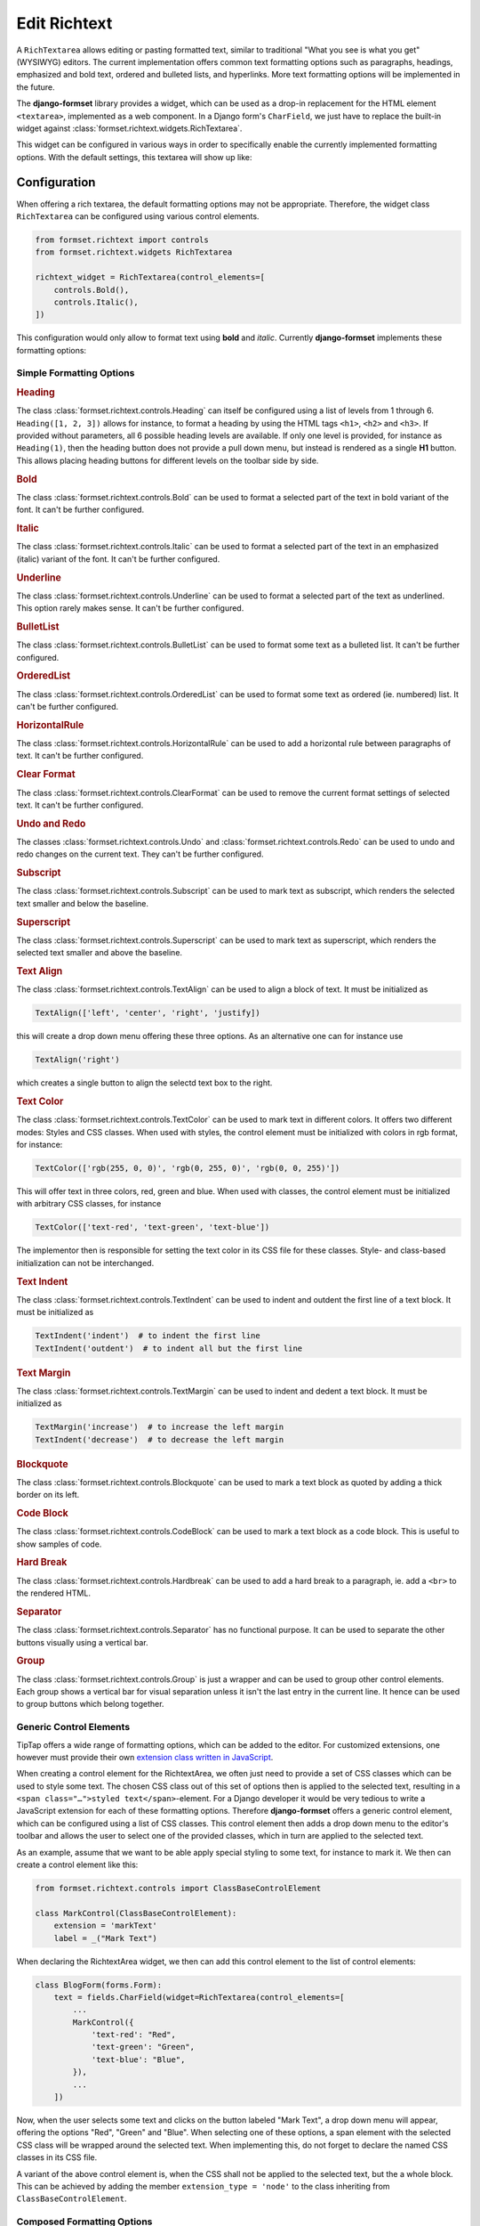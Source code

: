 .. _richtext:

=============
Edit Richtext
=============

A ``RichTextarea`` allows editing or pasting formatted text, similar to traditional "What you see is
what you get" (WYSIWYG) editors. The current implementation offers common text formatting options
such as paragraphs, headings, emphasized and bold text, ordered and bulleted lists, and hyperlinks.
More text formatting options will be implemented in the future.

The **django-formset** library provides a widget, which can be used as a drop-in replacement for the
HTML element ``<textarea>``, implemented as a web component. In a Django form's ``CharField``, we
just have to replace the built-in widget against :class:`formset.richtext.widgets.RichTextarea`.

.. django-view:: blog_form

	from django.forms import fields, forms
	from formset.richtext.widgets import RichTextarea

	class BlogForm(forms.Form):
	    text = fields.CharField(widget=RichTextarea)

This widget can be configured in various ways in order to specifically enable the currently
implemented formatting options. With the default settings, this textarea will show up like:

.. django-view:: blog_view
	:view-function: BlogView.as_view(extra_context={'framework': 'bootstrap', 'pre_id': 'blog-result'}, form_kwargs={'auto_id': 'bl_id_%s'})
	:hide-code:

	from formset.views import FormView 

	class BlogView(FormView):
	    form_class = BlogForm
	    template_name = "form.html"
	    success_url = "/success"


Configuration
=============

When offering a rich textarea, the default formatting options may not be appropriate. Therefore,
the widget class ``RichTextarea`` can be configured using various control elements.

.. code-block:: python

	from formset.richtext import controls
	from formset.richtext.widgets RichTextarea

	richtext_widget = RichTextarea(control_elements=[
	    controls.Bold(),
	    controls.Italic(),
	])

This configuration would only allow to format text using **bold** and *italic*. Currently
**django-formset** implements these formatting options:


Simple Formatting Options
-------------------------

.. rubric:: Heading

The class :class:`formset.richtext.controls.Heading` can itself be configured using a list of levels
from 1 through 6. ``Heading([1, 2, 3])`` allows for instance, to format a heading by using the HTML
tags ``<h1>``,  ``<h2>`` and  ``<h3>``. If provided without parameters, all 6 possible heading
levels are available. If only one level is provided, for instance as ``Heading(1)``, then the
heading button does not provide a pull down menu, but instead is rendered as a single **H1** button.
This allows placing heading buttons for different levels on the toolbar side by side.


.. rubric:: Bold

The class :class:`formset.richtext.controls.Bold` can be used to format a selected part of the text
in bold variant of the font. It can't be further configured.


.. rubric:: Italic

The class :class:`formset.richtext.controls.Italic` can be used to format a selected part of the
text in an emphasized (italic) variant of the font. It can't be further configured.


.. rubric:: Underline

The class :class:`formset.richtext.controls.Underline` can be used to format a selected part of the
text as underlined. This option rarely makes sense. It can't be further configured.


.. rubric:: BulletList

The class :class:`formset.richtext.controls.BulletList` can be used to format some text as a
bulleted list. It can't be further configured.


.. rubric:: OrderedList

The class :class:`formset.richtext.controls.OrderedList` can be used to format some text as ordered
(ie. numbered) list. It can't be further configured.


.. rubric:: HorizontalRule

The class :class:`formset.richtext.controls.HorizontalRule` can be used to add a horizontal rule
between paragraphs of text. It can't be further configured.


.. rubric:: Clear Format

The class :class:`formset.richtext.controls.ClearFormat` can be used to remove the current format
settings of selected text. It can't be further configured.


.. rubric:: Undo and Redo

The classes :class:`formset.richtext.controls.Undo` and :class:`formset.richtext.controls.Redo` can
be used to undo and redo changes on the current text. They can't be further configured.


.. rubric:: Subscript

The class :class:`formset.richtext.controls.Subscript` can be used to mark text as subscript, which
renders the selected text smaller and below the baseline.


.. rubric:: Superscript

The class :class:`formset.richtext.controls.Superscript` can be used to mark text as superscript,
which renders the selected text smaller and above the baseline.


.. rubric:: Text Align

The class :class:`formset.richtext.controls.TextAlign` can be used to align a block of text. It must
be initialized as

.. code-block:: python

	TextAlign(['left', 'center', 'right', 'justify])

this will create a drop down menu offering these three options. As an alternative one can for
instance use

.. code-block:: python

	TextAlign('right')

which creates a single button to align the selectd text box to the right.


.. rubric:: Text Color

The class :class:`formset.richtext.controls.TextColor` can be used to mark text in different colors.
It offers two different modes: Styles and CSS classes. When used with styles, the control element
must be initialized with colors in rgb format, for instance:

.. code-block:: python

    TextColor(['rgb(255, 0, 0)', 'rgb(0, 255, 0)', 'rgb(0, 0, 255)']) 

This will offer text in three colors, red, green and blue. When used with classes, the control
element must be initialized with arbitrary CSS classes, for instance

.. code-block:: python

	TextColor(['text-red', 'text-green', 'text-blue']) 

The implementor then is responsible for setting the text color in its CSS file for these classes.
Style- and class-based initialization can not be interchanged.


.. rubric:: Text Indent

The class :class:`formset.richtext.controls.TextIndent` can be used to indent and outdent the first
line of a text block. It must be initialized as

.. code-block:: python

    TextIndent('indent')  # to indent the first line
    TextIndent('outdent')  # to indent all but the first line 


.. rubric:: Text Margin

The class :class:`formset.richtext.controls.TextMargin` can be used to indent and dedent a text
block. It must be initialized as

.. code-block:: python

    TextMargin('increase')  # to increase the left margin
    TextIndent('decrease')  # to decrease the left margin 


.. rubric:: Blockquote

The class :class:`formset.richtext.controls.Blockquote` can be used to mark a text block as quoted
by adding a thick border on its left.


.. rubric:: Code Block

The class :class:`formset.richtext.controls.CodeBlock` can be used to mark a text block as a code
block. This is useful to show samples of code.


.. rubric:: Hard Break

The class :class:`formset.richtext.controls.Hardbreak` can be used to add a hard break to a
paragraph, ie. add a ``<br>`` to the rendered HTML.


.. rubric:: Separator

The class :class:`formset.richtext.controls.Separator` has no functional purpose. It can be used
to separate the other buttons visually using a vertical bar.


.. rubric:: Group

The class :class:`formset.richtext.controls.Group` is just a wrapper and can be used to group other
control elements. Each group shows a vertical bar for visual separation unless it isn't the last
entry in the current line. It hence can be used to group buttons which belong together.


Generic Control Elements
------------------------

TipTap offers a wide range of formatting options, which can be added to the editor. For customized
extensions, one however must provide their own `extension class written in JavaScript
<https://tiptap.dev/docs/editor/extensions/custom-extensions>`_.

When creating a control element for the RichtextArea, we often just need to provide a set of CSS
classes which can be used to style some text. The chosen CSS class out of this set of options then
is applied to the selected text, resulting in a ``<span class="…">styled text</span>``-element. For
a Django developer it would be very tedious to write a JavaScript extension for each of these
formatting options. Therefore **django-formset** offers a generic control element, which can be
configured using a list of CSS classes. This control element then adds a drop down menu to the
editor's toolbar and allows the user to select one of the provided classes, which in turn are
applied to the selected text.

As an example, assume that we want to be able apply special styling to some text, for instance to
mark it. We then can create a control element like this:

.. code-block:: python

	from formset.richtext.controls import ClassBaseControlElement

	class MarkControl(ClassBaseControlElement):
	    extension = 'markText'
	    label = _("Mark Text")

When declaring the RichtextArea widget, we then can add this control element to the list of control
elements:

.. code-block:: python

	class BlogForm(forms.Form):
	    text = fields.CharField(widget=RichTextarea(control_elements=[
	        ...
	        MarkControl({
	            'text-red': "Red",
	            'text-green': "Green",
	            'text-blue': "Blue",
	        }),
	        ...
	    ])

Now, when the user selects some text and clicks on the button labeled "Mark Text", a drop down menu
will appear, offering the options "Red", "Green" and "Blue". When selecting one of these options,
a span element with the selected CSS class will be wrapped around the selected text. When
implementing this, do not forget to declare the named CSS classes in its CSS file.

A variant of the above control element is, when the CSS shall not be applied to the selected text,
but the a whole block. This can be achieved by adding the member ``extension_type = 'node'`` to the
class inheriting from ``ClassBaseControlElement``.


Composed Formatting Options
---------------------------

In addition to the simple formatting options, **django-formset** offer some control elements which
require multiple parameters. They use the class :class:`formset.richtext.controls.DialogControl`,
which when clicked opens a :ref:`Dialog Form <dialog-forms>`. As its only argument, it takes an
instance of a dialog form. Check the possible options below:

Here are the built-in dialog forms:

.. rubric:: Link

The class :class:`formset.richtext.dialog.SimpleLinkDialogForm` can be used to add a hyperlink to a
selected part of some text. When choosing this option, a dialog pops up and the user can enter a
URL and edit the selected text.

To declare this control write:

.. code-block:: python

	from formset.richtext.controls import DialogControl
	from formset.richtext.dialogs import SimpleLinkDialogForm

	DialogControl(SimpleLinkDialogForm())

The form is named ``SimpleLinkDialogForm`` because it only allows to enter a URL. The users of this
rich text field might however want to edit hyperlinks with the ``ref`` and ``target`` attributes,
and might also want to set links on Django models providing the method `get_absolute_url`_, but
referring to the primary key of the provided object. Since there can't be any one-size-fits-all
solution, it is the implementor responsibility to provide a custom dialog form for this purpose.
Section :ref:`richtext-extensions` explains in detail how to do this.

.. _get_absolute_url: https://docs.djangoproject.com/en/stable/ref/models/instances/#get-absolute-url


.. rubric:: Footnote

An instance of the class :class:`formset.richtext.dialog.FootnoteDialogForm` can be used to add a
footnote editor to the editable rich text. When choosing this option, a dialog pops up with another
richtext editor inside. This editor can be configured in the same way as the main editor, but
usually one would only allow very few formatting options. The content of this editor will be stored
as a footnote and is not visible in the main text area. Instead, only a ``[*]`` will be rendered.

This control element only works if the editor's payload is stored as JSON. Reason is that the
richtext renderer adds them to the end of the document in a second run. Check for details below.


.. rubric:: Image

The class :class:`formset.richtext.dialog.SimpleImageDialogForm` can be used to add an image to the
editable rich text. When choosing this option, a dialog pops up and the user can drag an image into
the upload field. It will be uploaded to the server and only a reference to this image will be
stored inside the text. The form is named ``SimpleImageDialogForm`` because it only allows to upload
an image. The users of this rich text field might however want to edit the image size, the alt text,
the caption, the alignment and other custom fields. Since there can't be any one-size-fits-all
solution, it is the implementor responsibility to provide a custom dialog form for this purpose.
Therefore this dialog form can be used as a starting point for a custom image uploading dialog form.


.. rubric:: Placeholder

The class :class:`formset.richtext.dialog.PlaceholderDialogForm` can be used to add a placeholder to
the selected part of some text. When choosing this option, a dialog pops up and the user can enter a
variable name and edit the selected placeholder text. Such a control element can be used to store
HTML with contextual information. When this HTML content is finally rendered, those placeholder
entries can be replaced against some context using the built-in Django template rendering functions.

.. note:: Internally the placeholder extension is named "procurator" to avoid a naming conflict,
	because there is a built-in TipTap extension named "placeholder".


Additional Attributes
---------------------

Apart from the control elements, the rich text editor widget can be configured using additional
attributes:

.. rubric:: maxlength

By adding ``maxlength`` to the widget's attributes, we can limit the number of characters to be
entered into this text field. In the bottom right corner, this will show how many characters can
still be entered.


.. rubric:: placeholder

By adding ``placeholder="Some text"`` to the widget's attributes, we can add a placeholder to the
text field. This will disappear as soon as we start typing.


Richtext as a Model Field
=========================

In the example from above, we used a Django form ``CharField`` and replaced the default widget
provided by Django (``TextInput``). A more common use case is to store the entered rich text in
a database field. Here **django-formset** offers two solutions:


Storing rich text as HTML
-------------------------

Storing rich text as HTML inside the database using the field `django.db.models.fields.TextField`_  
is the simplest solution. It however requires to override the default widget (``Textarea``) against
the ``RichTextarea`` provided by **django-formset**, when instantiating the form associated with
this model.

.. _django.db.models.fields.TextField: https://docs.djangoproject.com/en/stable/ref/models/fields/#textfield

If the content of such a field shall be rendered inside a Django template, do not forget to mark
it as "safe", either by using the function `django.utils.safestring.mark_safe`_ or by using the
template filter `{{ …|safe }}`_.

.. _django.utils.safestring.mark_safe: https://docs.djangoproject.com/en/stable/ref/utils/#django.utils.safestring.mark_safe
.. _{{ …|safe }}: https://docs.djangoproject.com/en/4.1/ref/templates/builtins/#safe

While this is a quick and fast solution, we shall always keep in mind that storing plain HTML inside
a database field, prevents us from transforming the stored information into the final format while
rendering. This means that the stored HTML is rendered as-is. A better alternative is to store that
data as JSON.


Storing rich text as JSON
-------------------------

Since HTML content has an implicit tree structure, an alternative approach to HTML is to keep this
hierarchy unaltered when storing. The best suited format for this is JSON. This approach has the
advantage that HTML is rendered during runtime, allowing to adopt the result as needed.

**django-formset** provides a special model field class
:class:`formset.richtext.fields.RichTextField`. It shall be used as a replacement to Django's model
field class ``TextField``. This model field provides the widget ``RichTextarea`` using the default
settings. Often that might not be the desired configuration, and it may be necessary to re-declare
that widget, while creating the form from the model.

In this example we use a model with one field for storing the rich text entered by the user:

.. code-block:: python
	:caption: models.py

	from django.db.models import Model
	from formset.richtext.fields import RichTextField
	
	class BlogModel(Model):
	    body = RichTextField()

We then use that model to create a Django ModelForm. For demonstration purposes we configure all
available control elements. Such a configured editor then will look like: 

.. django-view:: editor_form
	:caption: forms.py

	from django.forms.models import ModelForm
	from formset.richtext import controls
	from formset.richtext import dialogs
	from testapp.models import BlogModel

	class EditorForm(ModelForm):
	    class Meta:
	        model = BlogModel
	        fields = '__all__'
	        widgets = {
	            'body': RichTextarea(control_elements=[
	                controls.Heading([1,2,3]),
	                controls.Bold(),
	                controls.Blockquote(),
	                controls.CodeBlock(),
	                controls.HardBreak(),
	                controls.Italic(),
	                controls.Underline(),
	                controls.TextColor(['rgb(212, 0, 0)', 'rgb(0, 212, 0)', 'rgb(0, 0, 212)']),
	                controls.TextIndent(),
	                controls.TextIndent('outdent'),
	                controls.TextMargin('increase'),
	                controls.TextMargin('decrease'),
	                controls.TextAlign(['left', 'center', 'right']),
	                controls.HorizontalRule(),
	                controls.Subscript(),
	                controls.Superscript(),
	                controls.DialogControl(dialogs.SimpleLinkDialogForm()),
	                controls.DialogControl(dialogs.PlaceholderDialogForm()),
	                controls.DialogControl(dialogs.FootnoteDialogForm()),
	                controls.Separator(),
	                controls.ClearFormat(),
	                controls.Redo(),
	                controls.Undo(),
	            ], attrs={'placeholder': "Start typing …", 'maxlength': 2000}),
	        }

.. django-view:: editor_view
	:view-function: EditorView.as_view(extra_context={'framework': 'bootstrap', 'pre_id': 'editor-result'}, form_kwargs={'auto_id': 'ef_id_%s'})
	:hide-code:

	from django.views.generic import UpdateView
	from formset.views import FormViewMixin, IncompleteSelectResponseMixin
	from testapp.demo_helpers import SessionModelFormViewMixin

	class EditorView(SessionModelFormViewMixin, FormViewMixin, UpdateView):
	    model = BlogModel
	    form_class = EditorForm
	    template_name = 'form.html'
	    success_url = '/success'

.. note:: After submission, the content of this form is stored in the database. Therefore after
	reloading this page, the same content will reappear in the form.


.. _rendering-richtext:

Rendering Richtext
------------------

Since the editor's content is stored in JSON, it must be converted to HTML before being rendered.
For this purpose **django-formset** offers a templatetag, which can be used such as:

.. code-block:: django

	{% load richtext %}
	
	{% render_richtext obj.body %}

Here ``obj`` is a Django model instance with the field ``body`` of type ``RichTextField``.


Overriding the Renderer
-----------------------

By postponing the conversion from JSON to a readable format, we can keep our document structure
until it is rendered. **django-formset** provides default templates for this conversion, but you may
want to use your own ones:

.. code-block:: django

	{% load richtext %}
	
	{% render_richtext obj.content "path/to/alternative/doc.html" %}

The template ``doc.html`` is the starting point for each document. Looking at the structure of a
rich text document stored in JSON, we see the hierachical structure:

.. code-block:: json

	{
	    "text": {
	        "type": "doc",
	        "content": [{
	            "type": "paragraph",
	            "content": [{
	                "type": "text",
	                "text": "This is "
	            }, {
	                "type": "text",
	                "marks": [{
	                    "type": "bold"
	                }],
	                "text": "bold"
	            }, {
	                "type": "text",
	                "text": " "
	            }, {
	                "type": "text",
	                "marks": [{
	                    "type": "italic"
	                }],
	                "text": "and italic"
	            }, {
	                "type": "text",
	                "text": " text."
	            }]
	        }]
	    }
	}

The ``type`` determines the template to use, whereas ``content`` is a list of nodes, rendered using
their own sub-template determined by their own ``type``.

When rendered by the default ``richtext/doc.html`` template, its output looks like:

.. code-block:: html

	<p>This is <strong>bold</strong> <em>and italic</em> text.</p> 


Implementation Details
======================

This Richtext editing widget is based on the `headless Tiptap editor`_. This framework offers many
more formatting options than currently implemented by the **django-formset** library. In the near
future I will add them in a similar way to the existing control elements. Please help me to
implement them by contributing to this project.

.. _headless Tiptap editor: https://tiptap.dev/

With Tiptap it even is possible to create application specific control elements, which thanks to the
internal JSON structure, then can be transformed to any imaginable HTML.
